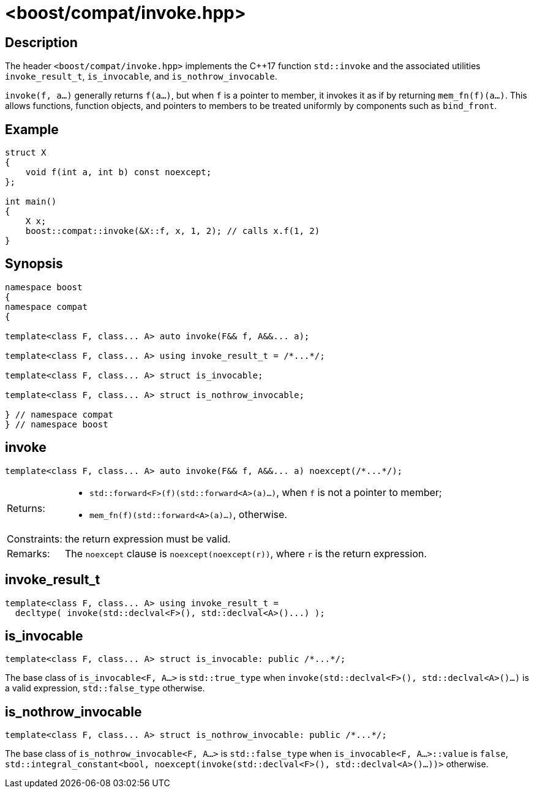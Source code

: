 ////
Copyright 2024 Peter Dimov
Distributed under the Boost Software License, Version 1.0.
https://www.boost.org/LICENSE_1_0.txt
////

[#invoke]
# <boost/compat/invoke.hpp>
:idprefix: ref_invoke_

## Description

The header `<boost/compat/invoke.hpp>` implements the {cpp}17 function
`std::invoke` and the associated utilities `invoke_result_t`, `is_invocable`,
and `is_nothrow_invocable`.

`invoke(f, a...)` generally returns `f(a...)`, but when `f` is a pointer to
member, it invokes it as if by returning `mem_fn(f)(a...)`. This allows
functions, function objects, and pointers to members to be treated uniformly
by components such as `bind_front`.

## Example

```
struct X
{
    void f(int a, int b) const noexcept;
};

int main()
{
    X x;
    boost::compat::invoke(&X::f, x, 1, 2); // calls x.f(1, 2)
}
```

## Synopsis

```
namespace boost
{
namespace compat
{

template<class F, class... A> auto invoke(F&& f, A&&... a);

template<class F, class... A> using invoke_result_t = /*...*/;

template<class F, class... A> struct is_invocable;

template<class F, class... A> struct is_nothrow_invocable;

} // namespace compat
} // namespace boost
```

## invoke

```
template<class F, class... A> auto invoke(F&& f, A&&... a) noexcept(/*...*/);
```

[horizontal]
Returns:;;
  * `std::forward<F>(f)(std::forward<A>(a)...)`, when `f` is not a pointer to member;
  * `mem_fn(f)(std::forward<A>(a)...)`, otherwise.
Constraints:;; the return expression must be valid.
Remarks:;; The `noexcept` clause is `noexcept(noexcept(r))`, where `r` is the return expression.

## invoke_result_t

```
template<class F, class... A> using invoke_result_t =
  decltype( invoke(std::declval<F>(), std::declval<A>()...) );
```

## is_invocable

```
template<class F, class... A> struct is_invocable: public /*...*/;
```

The base class of `is_invocable<F, A...>` is `std::true_type` when `invoke(std::declval<F>(), std::declval<A>()...)` is a valid expression, `std::false_type` otherwise.

## is_nothrow_invocable

```
template<class F, class... A> struct is_nothrow_invocable: public /*...*/;
```

The base class of `is_nothrow_invocable<F, A...>` is `std::false_type` when `is_invocable<F, A...>::value` is `false`, `std::integral_constant<bool, noexcept(invoke(std::declval<F>(), std::declval<A>()...))>` otherwise.

